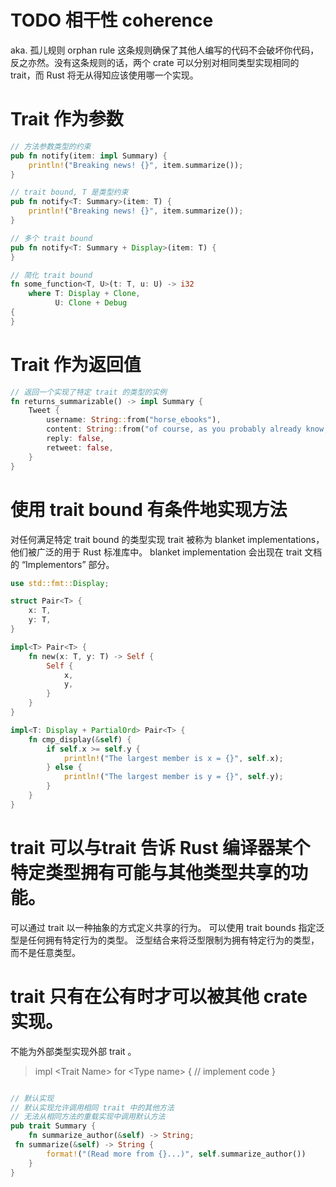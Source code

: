 

* TODO 相干性 coherence
:PROPERTIES:
:title: pl/Rust/Concepts/Trait
:END:
aka. 孤儿规则 orphan rule
这条规则确保了其他人编写的代码不会破坏你代码，反之亦然。没有这条规则的话，两个 crate 可以分别对相同类型实现相同的 trait，而 Rust 将无从得知应该使用哪一个实现。
* Trait 作为参数

#+begin_src rust
// 方法参数类型的约束
pub fn notify(item: impl Summary) {
    println!("Breaking news! {}", item.summarize());
}

// trait bound, T 是类型约束
pub fn notify<T: Summary>(item: T) {
    println!("Breaking news! {}", item.summarize());
}

// 多个 trait bound
pub fn notify<T: Summary + Display>(item: T) {
}

// 简化 trait bound
fn some_function<T, U>(t: T, u: U) -> i32
    where T: Display + Clone,
          U: Clone + Debug
{
}
#+end_src
* Trait 作为返回值
#+begin_src rust
// 返回一个实现了特定 trait 的类型的实例
fn returns_summarizable() -> impl Summary {
    Tweet {
        username: String::from("horse_ebooks"),
        content: String::from("of course, as you probably already know, people"),
        reply: false,
        retweet: false,
    }
}

#+end_src
* 使用 trait bound 有条件地实现方法
对任何满足特定 trait bound 的类型实现 trait 被称为 blanket implementations，他们被广泛的用于 Rust 标准库中。
blanket implementation 会出现在 trait 文档的 “Implementors” 部分。
#+begin_src rust
use std::fmt::Display;

struct Pair<T> {
    x: T,
    y: T,
}

impl<T> Pair<T> {
    fn new(x: T, y: T) -> Self {
        Self {
            x,
            y,
        }
    }
}

impl<T: Display + PartialOrd> Pair<T> {
    fn cmp_display(&self) {
        if self.x >= self.y {
            println!("The largest member is x = {}", self.x);
        } else {
            println!("The largest member is y = {}", self.y);
        }
    }
}
#+end_src
* trait 可以与trait 告诉 Rust 编译器某个特定类型拥有可能与其他类型共享的功能。
可以通过 trait 以一种抽象的方式定义共享的行为。
可以使用 trait bounds 指定泛型是任何拥有特定行为的类型。
泛型结合来将泛型限制为拥有特定行为的类型，而不是任意类型。
* trait 只有在公有时才可以被其他 crate 实现。
不能为外部类型实现外部 trait 。

#+begin_quote
impl <Trait Name> for <Type name> {
    // implement code
}
#+end_quote

#+begin_src rust

// 默认实现
// 默认实现允许调用相同 trait 中的其他方法
// 无法从相同方法的重载实现中调用默认方法
pub trait Summary {
    fn summarize_author(&self) -> String;
 fn summarize(&self) -> String {
        format!("(Read more from {}...)", self.summarize_author())
    }
}
#+end_src

#+RESULTS: